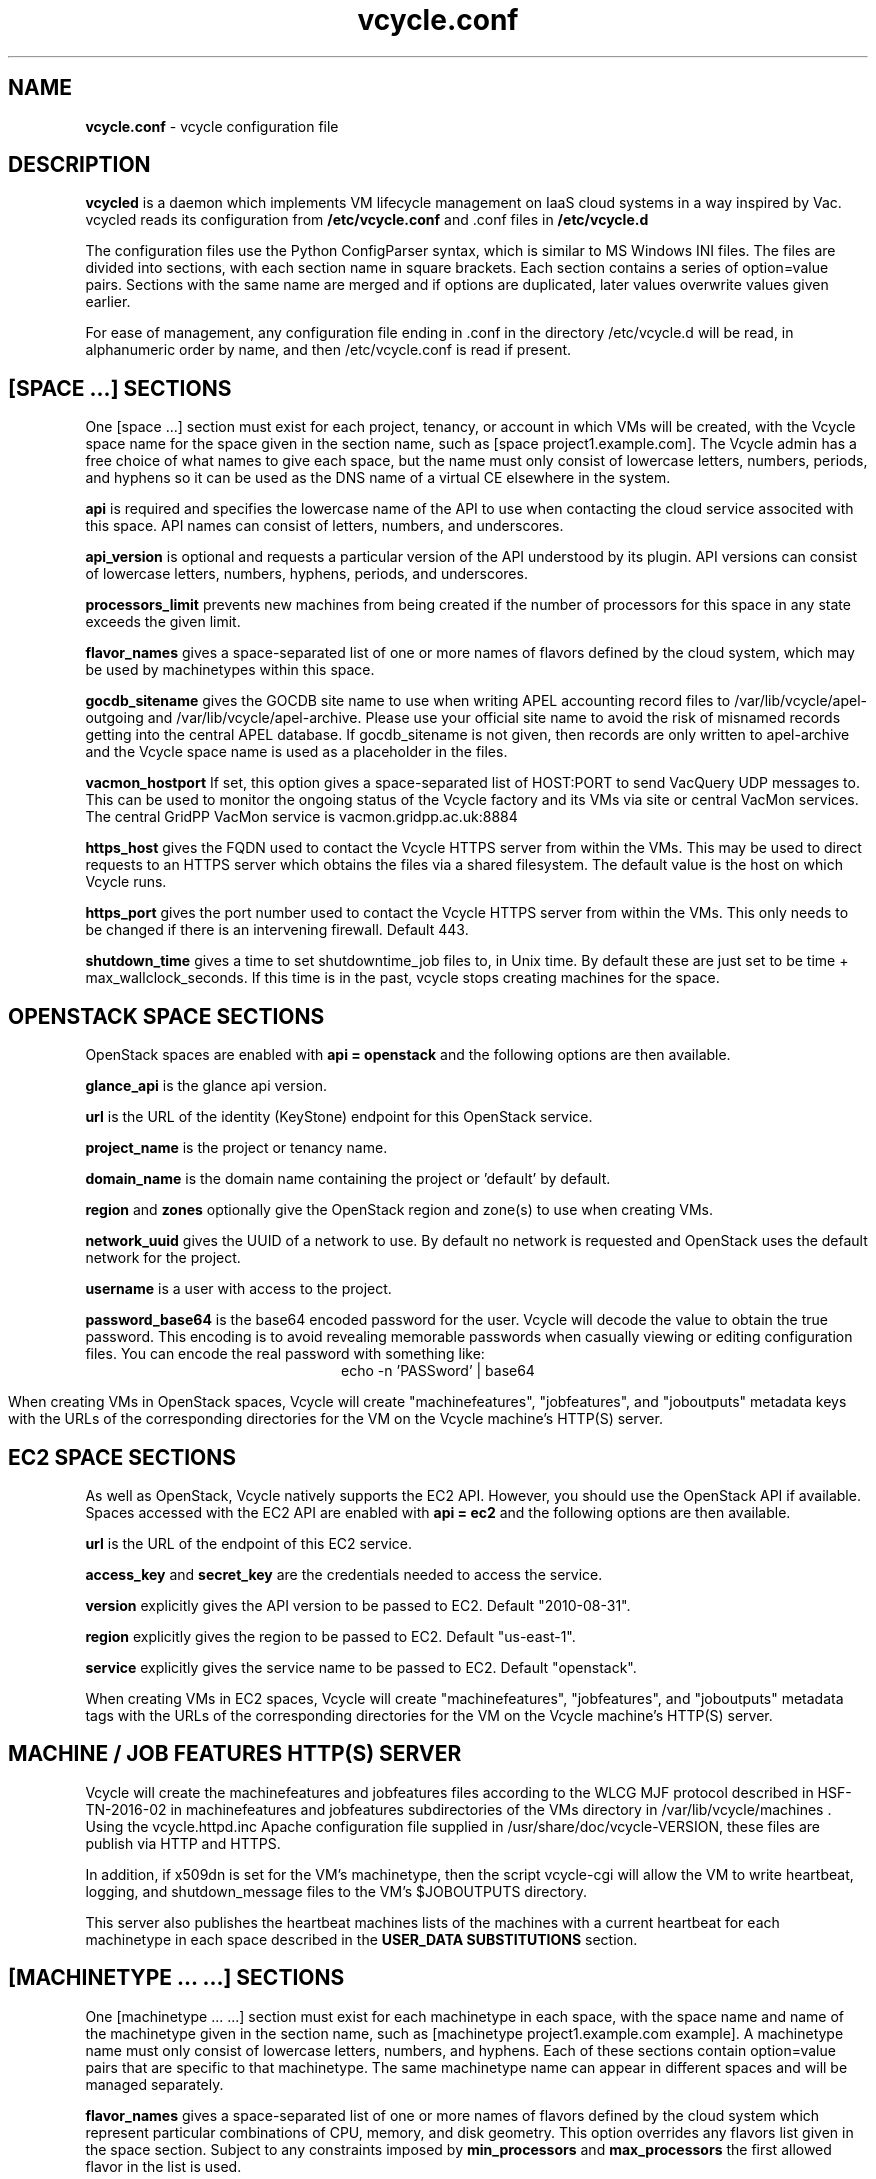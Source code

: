 .TH vcycle.conf 5 "Apr 2018" "vcycle.conf" "vcycle Manual"
.SH NAME
.B vcycle.conf
\- vcycle configuration file
.SH DESCRIPTION
.B vcycled
is a daemon  which implements VM lifecycle management on IaaS cloud systems
in a way inspired by Vac. vcycled reads its configuration from
.B /etc/vcycle.conf
and .conf files in
.B /etc/vcycle.d

The configuration files use the Python ConfigParser syntax, which is similar
to MS Windows INI files. The files are divided into sections, with each section
name in square brackets. Each section contains
a series of option=value pairs. Sections with the same name are merged
and if options are duplicated, later values overwrite values given
earlier.

For ease of management, any configuration file ending in .conf in the
directory /etc/vcycle.d will be read, in
alphanumeric order by name, and then /etc/vcycle.conf is read if present.

.SH [SPACE ...] SECTIONS

One [space ...] section must exist for each project, tenancy, or account in which
VMs will be created, with the Vcycle space name for the space given in the section
name, such as [space project1.example.com]. The Vcycle admin has a free choice
of what names to give each space, but the name must only consist of lowercase
letters, numbers, periods, and hyphens so it can be used as the DNS name of
a virtual CE elsewhere in the system.

.B api
is required and specifies the lowercase name of the API to use when contacting
the cloud service associted with this space. API names can consist of letters,
numbers, and underscores.

.B api_version
is optional and requests a particular version of the API understood by its
plugin. API versions can consist of lowercase letters, numbers, hyphens,
periods, and underscores.

.B processors_limit
prevents new machines from being created if the number of processors for
this space in any state exceeds the given limit.

.B flavor_names
gives a space-separated list of one or more names of flavors defined
by the cloud system, which may be used by machinetypes within this space.

.B gocdb_sitename
gives the GOCDB site name to use when writing APEL
accounting record files to /var/lib/vcycle/apel-outgoing and
/var/lib/vcycle/apel-archive. Please use your official site name to avoid
the risk of misnamed records getting into the central APEL database.
If gocdb_sitename is not given, then records are only written to
apel-archive and the Vcycle space name is used as a placeholder in the
files.

.B vacmon_hostport
If set, this option gives a space-separated list of HOST:PORT to send
VacQuery UDP messages to. This can be used to monitor the ongoing status
of the Vcycle factory and its VMs via site or central VacMon services.
The central GridPP VacMon service is vacmon.gridpp.ac.uk:8884

.B https_host
gives the FQDN used to contact the Vcycle HTTPS server from
within the VMs. This may be used to direct requests to an HTTPS server
which obtains the files via a shared filesystem. The default value is
the host on which Vcycle runs.

.B https_port
gives the port number used to contact the Vcycle HTTPS server from
within the VMs. This only needs to be changed if there is an intervening
firewall. Default 443.

.B shutdown_time
gives a time to set shutdowntime_job files to, in Unix time. By default these
are just set to be time + max_wallclock_seconds. If this time is in the past,
vcycle stops creating machines for the space.

.SH OPENSTACK SPACE SECTIONS

OpenStack spaces are enabled with
.B api = openstack
and the following options are then available.

.B glance_api
is the glance api version.

.B url
is the URL of the identity (KeyStone) endpoint for this OpenStack service.

.B project_name
is the project or tenancy name.

.B domain_name
is the domain name containing the project or 'default' by default.

.B region
and
.B zones
optionally give the OpenStack region and zone(s) to use when creating
VMs.

.B network_uuid
gives the UUID of a network to use. By default no network is requested
and OpenStack uses the default network for the project.

.B username
is a user with access to the project.

.B password_base64
is the base64 encoded password for the user. Vcycle will decode the
value to obtain the true password. This encoding is to avoid revealing
memorable passwords when casually viewing or editing configuration files.
You can encode the real password with something like:
.br
.ce
echo -n 'PASSword' | base64

When creating VMs in OpenStack spaces, Vcycle will create "machinefeatures",
"jobfeatures", and "joboutputs" metadata keys with the URLs of the
corresponding directories for the VM on the Vcycle machine's HTTP(S)
server.

.SH EC2 SPACE SECTIONS

As well as OpenStack, Vcycle natively supports the EC2 API. However, you
should use the OpenStack API if available. Spaces accessed with the EC2 API
are enabled with
.B api = ec2
and the following options are then available.

.B url
is the URL of the endpoint of this EC2 service.

.B access_key
and
.B secret_key
are the credentials needed to access the service.

.B version
explicitly gives the API version to be passed to EC2. Default "2010-08-31".

.B region
explicitly gives the region to be passed to EC2. Default "us-east-1".

.B service
explicitly gives the service name to be passed to EC2. Default "openstack".

When creating VMs in EC2 spaces, Vcycle will create "machinefeatures",
"jobfeatures", and "joboutputs" metadata tags with the URLs of the
corresponding directories for the VM on the Vcycle machine's HTTP(S)
server.

.SH MACHINE / JOB FEATURES HTTP(S) SERVER

Vcycle will create the machinefeatures and jobfeatures files according
to the WLCG MJF protocol described in HSF-TN-2016-02 in machinefeatures and
jobfeatures subdirectories
of the VMs directory in /var/lib/vcycle/machines . Using the vcycle.httpd.inc
Apache configuration file supplied in /usr/share/doc/vcycle-VERSION, these
files are publish via HTTP and HTTPS.

In addition, if x509dn is set for the VM's machinetype, then the script vcycle-cgi
will allow the VM to write heartbeat, logging, and shutdown_message files
to the VM's $JOBOUTPUTS directory.

This server also publishes the heartbeat machines lists of the machines with
a current heartbeat for each machinetype in each space described in the
.B USER_DATA SUBSTITUTIONS
section.

.SH [MACHINETYPE ... ...] SECTIONS

One [machinetype ... ...] section must exist for each machinetype in each space, with
the space name and name of the machinetype given in the section name, such as
[machinetype project1.example.com example].
A machinetype name must only consist of lowercase letters, numbers, and hyphens.
Each of these sections contain option=value pairs that are specific to
that machinetype. The same machinetype name can appear in different spaces and will
be managed separately.

.B flavor_names
gives a space-separated list of one or more names of flavors defined
by the cloud system which represent particular combinations of CPU, memory, and
disk geometry. This option overrides any flavors list given in the space
section. Subject to any constraints imposed by
.B min_processors
and
.B max_processors
the first allowed flavor in the list is used.

.B min_processors 
and
.B max_processors
give the minimum and maximum number of logical processors which can be allocated
to LMs of this type when they are created. Vcycle will attempt to select a 
flavor from the flavor_name list matching these constraints. If the API plugin
cannot determine the number of processors allocated to a VM, then Vcycle will use 
.B min_processors
in its calculations and limits, and when setting the values of 
$MACHINEFEATURES/total_cpu and $JOBFEATURES/allocated_cpu supplied to the VM.
The default minimum is 1 and the default is no maximum.

.B hs06_per_processor
gives the HEPSPEC06 power of each processor in the virtual machines created
for this flavor in this machinetype. If set, this is used to calculate the value
$MACHINEFEATURES/hs06 and $JOBFEATURES/hs06_job
supplied to the VM. It is also used when calculating target shares and
when writing APEL accounting records, and for both of these a default of 1.0
is used if not set explicitly.

.B mb_per_processor
gives the number MB of each virtual machine created for this flavor
in this machinetype. This is used as the value of $JOBFEATURES/max_rss_bytes
supplied to the VM. If the api plugin can
positively determine the number from metadata about the flavor, it will be
used in preference to the value given here. Default 2048 per processor.

.B target_share
gives the desired share of the capacity available in this space for this
machinetype. The shares do not need to add up to 1.0, and if a share is not given
for a machinetype, then it is set to 0. Vcycle consults these shares
when deciding which machinetype to start as VM capacity becomes available.
Shares are weighted by the hs06 value of the machinetype.

.B backoff_seconds
is the delay after a VM of this machinetype aborts. If a VM aborts, then no new
VMs of this type will be created for this amount of time. This can be used
to prevent the unnecessary creation of many VMs when no work is available,
and avoid overloading the matcher or task queue of the VO.

.B fizzle_seconds
is used in three places within the backoff procedure and in two
other parts of Vcycle:
.br
(1) First, if a VM finishes
without producing a shutdown message code and has lasted less than
fizzle_seconds, then it is treated as aborted.
.br
(2) Secondly, after the
backoff_seconds time has expired for a VM abort, once at least one VM has
been started in this Vcycle space, then no more new VMs can be started for
another fizzle_seconds.
.br
(3) Additionally, when writing the accounting log files, any VMs which
run for less than fizzle_seconds are excluded.
.br
(5) Finally, the heartbeat file
checking is only carried out once an initial period of fizzle_seconds
has passed.

.B accounting_fqan
is used to specify a FQAN to include when writing APEL accounting
records, to associate usage with particular experiments.

.B processors_limit
prevents new machines from being created if the number of processors for
this machinetype in any state exceeds the given limit.

.B max_wallclock_seconds
gives the maximum lifetime of a VM. Vcycle will create
$MACHINEFEATURES/shutdowntime inside the VM using this value to
communicate it to the VM. Vcycle will destroy the VM if it is still
running after this amount of time. Default 86400.

.B heartbeat_file
allows the machinetype to nominate a file which will be created in
the $JOBOUTPUTS directory before fizzle_seconds has passed. If this
file is not created by then and maintained for the lifetime of the VM,
the VM will be destroyed.

.B heartbeat_seconds
gives the frequency at which the heartbeat_file must be updated after
fizzle_seconds has passed. If the file is not updated for
heartbeat_seconds then the VM will be destroyed. If heartbeat_seconds
is 0, then only the existence of the file will be checked. Default 0.

.B cvmfs_proxy_machinetype
gives the name of another machinetype consisting of HTTP caching proxies
suitable for cvmfs running inside the VMs. The list of proxies is made
available to VMs via the ##user_data_option_cvmfs_proxy## substitution.
If :PORTNUMBER is appended to the name of the machinetype, then that 
port number will be used in the cvmfs proxy lists Vcycle generates.
See 
.B USER_DATA SUBSTITUTIONS
for more details.

.B x509dn
is an optional X.509 DN which will be used by the vcycle-cgi script to
control writing to VMs' $JOBOUTPUTS directories on the local HTTPS
server.

.B legacy_proxy
can be set to True to generate Globus legacy proxies rather than RFC 3820
proxies. Default False.

.B user_data_proxy
set to true causes the files x509cert.pem and x509key.pem in the
machinetype's subdirectory of /var/lib/vcycle/spaces/SPACE/machinetypes to
be used to make a limited X.509 proxy. The two files can be
identical if desired, and the X.509 certificate and RSA private key
will be extracted from the files as appropriate. (Note that this location
is one level about the files subdirectory in which the following options
look by default.)

For the remaining options, if the file name begins with '/', then it
will be used as an absolute path; otherwise the path will be interpreted
relative to the machinetype's subdirectory of /var/lib/vcycle/spaces/SPACE/machinetypes/MACHINETYPE/files
where SPACE is the parent space name and MACHINETYPE is the name of
this machinetype.

.B root_image
identifies the image file from which the VM will boot. If the cloud
service already has the desired image, then it can be referenced by
prefixing the service's native image ID with "image:".
.br
For the OpenStack API, root_image can be
the path to the image file itself on the local filesystem. Alternatively,
it can also be a remote HTTP or HTTPS URL which Vcycle
will cache in /var/lib/vcycle/imagecache. The remote server must supply a
Last-Modified timestamp and Vcycle will re-request the image each time a
VM starts using an If-Modified-Since request to minimise network load.
Alternatively, the images may be files in the local filesystem. If
root_image ends in .iso , then the image will be declared as ISO format
(a CD-ROM image), otherwise as a raw HDD image.

.B cernvm_signing_dn
is used to specify a regular expression to match the DN of an X.509
certificate used to verify the authenticity of the root image. Vcycle
attempts to obtain the certificate and signature from a CernVM Signature
Block at the end of the image file, verifies the
certificate using the CA files in /etc/grid-security/certificates, and
compares the certificate DN to cernvm_signing_dn. If this option is
given, all these verification steps must be satisified for the image
to be used. As of 2016, CernVM images are signed with a DN matching
the regular expression /CN=cvm-sign01\\.cern\\.ch$

.B root_public_key
is the file name of a public key which Vcycle will set up on the cloud
system and supply to the VMs to allow root ssh access. Setting this
option to /root/.ssh/id_rsa.pub will give access from the factory machine.

.B user_data
is the path of a contextualization file provided by the VO and perhaps
modified by the site. If the path is a remote HTTP or HTTPS URL, Vcycle
will fetch it over the network each time a VM is started. However the
file is obtained, Vcycle will apply a series of default and locally defined
##user_data___## substitutions to it. See USER_DATA SUBSTITUTIONS below
for a list of the default substitutions.

.B user_data_option_XXX
and
.B user_data_file_XXX
are locally defined substitutions which will be applied to the user_data
file before the VM is started. user_data_option_XXX takes the string to
be substituted. user_data_file_XXX takes the relative or absolute path to
a file whose contents will be substituted for the pattern in the
user_data file.

.SH USER_DATA SUBSTITUTIONS

Before the user_data file is used in starting a VM, several pattern based
substitutions are performed by Vcycle. These patterns are in the form
##user_data___##. String values given to the option user_data_option_XXX
replace patterns of the form ##user_data_option_XXX##. The contents of
the files given to user_data_file_XXX options also replace patterns of the
form ##user_data_option_XXX##. In both cases XXX are arbitrary strings
consisting of letters, numbers, and underscores.

The pattern ##user_data_x509_proxy## is replaced by the X.509 proxy 
created if the user_data_proxy_cert and user_data_proxy_key options
are given.

.B cvmfs_proxy_machinetype
may be given in a machinetype definition 
with the name of another machinetype consisting of HTTP 
caching proxies suitable for cvmfs. The list of proxies is made
available to VMs via the normal ##user_data_option_cvmfs_proxy## 
substitution.
Only machines with a valid heartbeat are included, and they are 
identified by IP address in the format http://xxx.xxx.xxx.xxx:ppp and 
separated by pipe ('|')
characters so they are used in round-robin mode by cvmfs. For
security reasons, these proxies are accessed on port 280 by default 
not 3128. This port number may be changed by appending :PORTNUMBER 
to the given machinetype name. 
If user_data_option_cvmfs_proxy is also given, then a semicolon
separator and the option's value are appended to
the list of proxies obtained from the machinetype's list. This allows
a static choice of backup proxies to be given, which will benefit from
cvmfs's failover feature if none of the machinetype proxies are usable.

In addition, the following substitutions are performed automatically by
Vcycle using data it holds internally:

.br
.B ##user_data_space##
is the Vcycle space name.
.br
.B ##user_data_url##
is the HTTP(S) URL from which the user_data template was obtained. Only given if
the template was retrieved by HTTP(S) rather from a local path.
.br
.B ##user_data_machinefeatures_url##
and
.B ##user_data_jobfeatures_url##
and
.B ##user_data_joboutputs_url##
are the values of $MACHINEFEATURES, $JOBFEATURES, and $JOBOUTPUTS to set
within the VM.
.br
.B ##user_data_heartbeat_machines_url##
is the HTTP(S) URL from which a list of the machines in this space with
the same machinetype as this machine can be found. Only machines with a
current heartbeat are included. The list consists of the heartbeat time
in Unix seconds, the machine name, and the local IP address of the machine 
within the remote cloud.
.br
.B ##user_data_machinetype##
is the name of the machinetype of this VM.
.br
.B ##user_data_machine_hostname##
is the hostname given to the VM by Vcycle.
.br
.B ##user_data_manager_version##
has the form "Vcycle v.v.v" where v.v.v is the Vcycle version.
.br
.B ##user_data_manager_hostname##
is the hostname of the machine on which the Vcycle daemon is running.

.SH AUTHOR
Andrew McNab <Andrew.McNab@cern.ch>

vcycled is part of Vcycle: https://www.gridpp.ac.uk/vcycle/
.SH "SEE ALSO"
.BR vcycled(8),
.BR vcycle-cgi(8)
